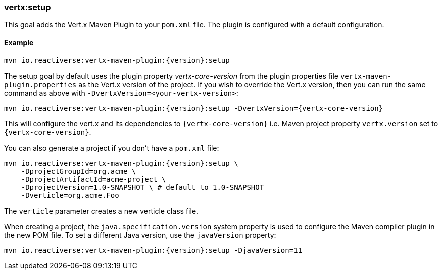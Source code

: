 [[vertx:setup]]
=== *vertx:setup*

This goal adds the Vert.x Maven Plugin to your `pom.xml` file.
The plugin is configured with a default configuration.

==== Example

[source,subs="attributes"]
----
mvn io.reactiverse:vertx-maven-plugin:{version}:setup
----

The setup goal by default uses the plugin property _vertx-core-version_ from the plugin properties file `vertx-maven-plugin.properties` as the Vert.x version of the project.
If you wish to override the Vert.x version, then you can run the same command as above with `-DvertxVersion=<your-vertx-version>`:

[source,subs=attributes+]
----
mvn io.reactiverse:vertx-maven-plugin:{version}:setup -DvertxVersion={vertx-core-version}
----

This will configure the vert.x and its dependencies to `{vertx-core-version}` i.e. Maven project property `vertx.version` set to `{vertx-core-version}`.

You can also generate a project if you don't have a `pom.xml` file:

[source,subs="attributes"]
----
mvn io.reactiverse:vertx-maven-plugin:{version}:setup \
    -DprojectGroupId=org.acme \
    -DprojectArtifactId=acme-project \
    -DprojectVersion=1.0-SNAPSHOT \ # default to 1.0-SNAPSHOT
    -Dverticle=org.acme.Foo
----

The `verticle` parameter creates a new verticle class file.

When creating a project, the `java.specification.version` system property is used to configure the Maven compiler plugin in the new POM file.
To set a different Java version, use the `javaVersion` property:

[source,subs=attributes+]
----
mvn io.reactiverse:vertx-maven-plugin:{version}:setup -DjavaVersion=11
----
